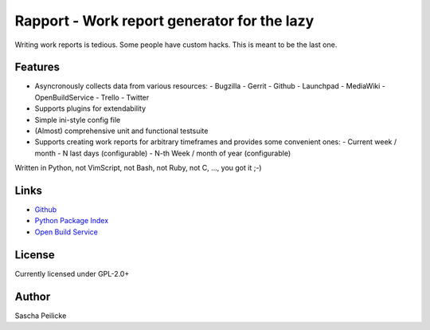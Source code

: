 ============================================
Rapport - Work report generator for the lazy
============================================

Writing work reports is tedious. Some people have custom hacks. This is meant to be the last one.


Features
--------

- Asyncronously collects data from various resources:
  - Bugzilla
  - Gerrit
  - Github
  - Launchpad
  - MediaWiki
  - OpenBuildService
  - Trello
  - Twitter
- Supports plugins for extendability
- Simple ini-style config file
- (Almost) comprehensive unit and functional testsuite
- Supports creating work reports for arbitrary timeframes and provides some convenient ones:
  - Current week / month
  - N last days (configurable)
  - N-th Week / month of year (configurable)

Written in Python, not VimScript, not Bash, not Ruby, not C, ..., you got it ;-)


Links
-----

- `Github <https://github.com/saschpe/rapport>`_
- `Python Package Index <https://pypi.python.org/pypi/rapport>`_
- `Open Build Service <https://build.opensuse.org/package/show?package=rapport&project=devel:languages:python>`_


License
-------

Currently licensed under GPL-2.0+


Author
------

Sascha Peilicke


